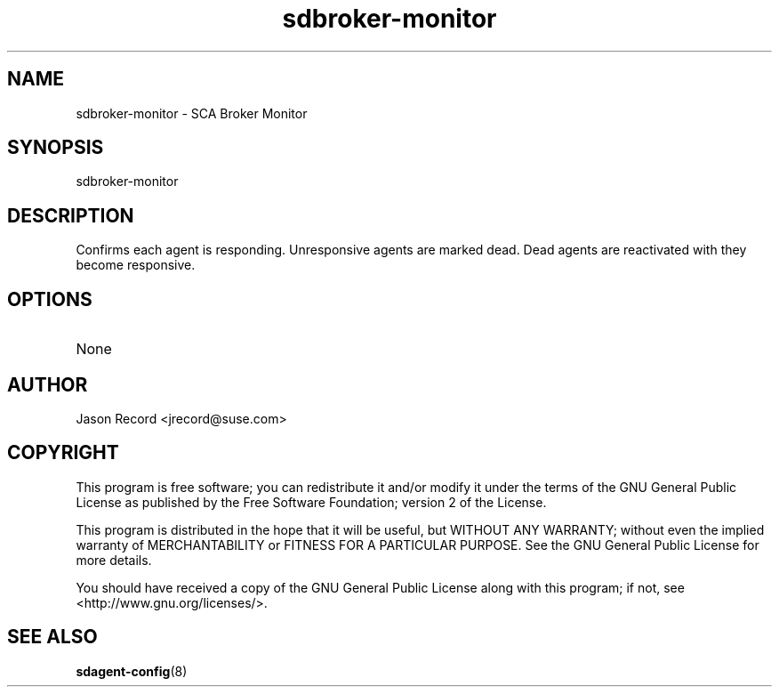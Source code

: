 .TH sdbroker-monitor 8 "18 Mar 2014" "sdbroker-monitor" "Supportconfig Analysis Manual"
.SH NAME
sdbroker-monitor - SCA Broker Monitor
.SH SYNOPSIS
sdbroker-monitor
.SH DESCRIPTION
Confirms each agent is responding. Unresponsive agents are marked dead. Dead agents are reactivated with they become responsive.
.SH OPTIONS
.TP
None
.SH AUTHOR
Jason Record <jrecord@suse.com>
.SH COPYRIGHT
This program is free software; you can redistribute it and/or modify
it under the terms of the GNU General Public License as published by
the Free Software Foundation; version 2 of the License.
.PP
This program is distributed in the hope that it will be useful,
but WITHOUT ANY WARRANTY; without even the implied warranty of
MERCHANTABILITY or FITNESS FOR A PARTICULAR PURPOSE.  See the
GNU General Public License for more details.
.PP
You should have received a copy of the GNU General Public License
along with this program; if not, see <http://www.gnu.org/licenses/>.
.SH SEE ALSO
.BR sdagent-config (8)

